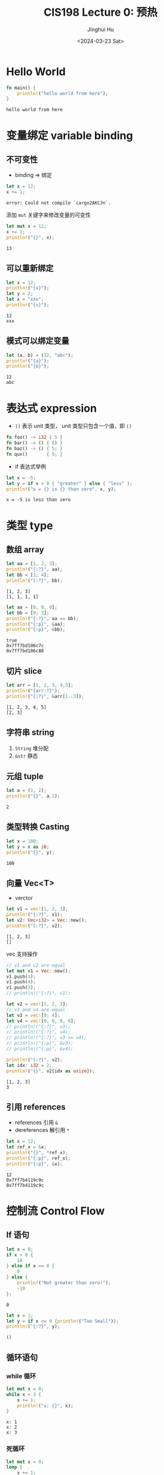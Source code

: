 #+TITLE: CIS198 Lecture 0: 预热
#+AUTHOR: Jinghui Hu
#+EMAIL: hujinghui@buaa.edu.cn
#+DATE: <2024-03-23 Sat>
#+STARTUP: overview num indent
#+OPTIONS: ^:nil

* Hello World
#+BEGIN_SRC rust :exports both
  fn main() {
      println!("hello world from here");
  }
#+END_SRC

#+RESULTS:
: hello world from here

* 变量绑定 variable binding
** 不可变性
- binding => 绑定
#+BEGIN_SRC rust :exports both
  let x = 12;
  x += 1;
#+END_SRC

#+RESULTS:
: error: Could not compile `cargo2AKCJn`.

添加 ~mut~ 关键字来修改变量的可变性
#+BEGIN_SRC rust :exports both
  let mut x = 12;
  x += 1;
  println!("{}", x);
#+END_SRC

#+RESULTS:
: 13

** 可以重新绑定
#+BEGIN_SRC rust :exports both
  let x = 12;
  println!("{x}");
  let y = 2;
  let x = "xxx";
  println!("{x}");
#+END_SRC

#+RESULTS:
: 12
: xxx

** 模式可以绑定变量
#+BEGIN_SRC rust :exports both
  let (a, b) = (12, "abc");
  println!("{a}");
  println!("{b}");
#+END_SRC

#+RESULTS:
: 12
: abc

* 表达式 expression
- ~()~ 表示 unit 类型， unit 类型只包含一个值，即  ~()~
#+BEGIN_SRC rust :exports both
  fn foo() -> i32 { 5 }
  fn bar() -> () { () }
  fn baz() -> () { 5; }
  fn qux()       { 5; }
#+END_SRC

#+RESULTS:

- if 表达式举例
#+BEGIN_SRC rust :exports both
  let x = -5;
  let y = if x > 0 { "greater" } else { "less" };
  println!("x = {} is {} than zero", x, y);
#+END_SRC

#+RESULTS:
: x = -5 is less than zero

* 类型 type
** 数组 array
#+BEGIN_SRC rust :exports both
  let aa = [1, 2, 3];
  println!("{:?}", aa);
  let bb = [1; 4];
  println!("{:?}", bb);
#+END_SRC

#+RESULTS:
: [1, 2, 3]
: [1, 1, 1, 1]

#+BEGIN_SRC rust :exports both
  let aa = [0, 0, 0];
  let bb = [0; 3];
  println!("{:?}", aa == bb);
  println!("{:p}", &aa);
  println!("{:p}", &bb);
#+END_SRC

#+RESULTS:
: true
: 0x7ff7bd106c7c
: 0x7ff7bd106c88

** 切片 slice

#+BEGIN_SRC rust :exports both
  let arr = [1, 2, 3, 4,5];
  println!("{arr:?}");
  println!("{:?}", &arr[1..3]);
#+END_SRC

#+RESULTS:
: [1, 2, 3, 4, 5]
: [2, 3]

** 字符串 string
1. ~String~ 堆分配
2. ~&str~ 静态

** 元组 tuple
#+BEGIN_SRC rust :exports both
  let a = (1, 2);
  println!("{}", a.1);
#+END_SRC

#+RESULTS:
: 2

** 类型转换 Casting
#+BEGIN_SRC rust :exports both
  let x = 100;
  let y = x as i8;
  println!("{}", y);
#+END_SRC

#+RESULTS:
: 100

** 向量 Vec<T>
- verctor
#+BEGIN_SRC rust :exports both
  let v1 = vec![1, 2, 3];
  println!("{:?}", v1);
  let v2: Vec<i32> = Vec::new();
  println!("{:?}", v2);
#+END_SRC

#+RESULTS:
: [1, 2, 3]
: []


vec 支持操作
#+BEGIN_SRC rust :exports both
  // v1 and v2 are equal
  let mut v1 = Vec::new();
  v1.push(1);
  v1.push(4);
  v1.push(3);
  // println!("{:?}", v1);

  let v2 = vec![1, 2, 3];
  // v3 and v4 are equal
  let v3 = vec![0; 4];
  let v4 = vec![0, 0, 0, 0];
  // println!("{:?}", v3);
  // println!("{:?}", v4);
  // println!("{:?}", v3 == v4);
  // println!("{:p}", &v3);
  // println!("{:p}", &v4);

  println!("{:?}", v2);
  let idx: i32 = 2;
  println!("{}", v2[idx as usize]);
#+END_SRC

#+RESULTS:
: [1, 2, 3]
: 3

** 引用 references
- references 引用 ~&~
- dereferences 解引用 ~*~
#+BEGIN_SRC rust :exports both
  let x = 12;
  let ref_x = &x;
  println!("{}", *ref_x);
  println!("{:p}", ref_x);
  println!("{:p}", &x);
#+END_SRC

#+RESULTS:
: 12
: 0x7ff7b4119c9c
: 0x7ff7b4119c9c

* 控制流 Control Flow
** If 语句
#+BEGIN_SRC rust :exports both
  let x = 0;
  if x > 0 {
      10
  } else if x == 0 {
      0
  } else {
      println!("Not greater than zero!");
      -10
  };
#+END_SRC

#+RESULTS:
: 0

#+BEGIN_SRC rust :exports both
  let x = 1;
  let y = if x <= 0 {println!("Too Small")};
  println!("{:?}", y);
#+END_SRC

#+RESULTS:
: ()
** 循环语句
*** while 循环
#+BEGIN_SRC rust :exports both
  let mut x = 0;
  while x < 3 {
      x += 1;
      println!("x: {}", x);
  }
#+END_SRC

#+RESULTS:
: x: 1
: x: 2
: x: 3

*** 死循环
#+BEGIN_SRC rust :exports both
  let mut x = 0;
  loop {
      x += 1;
      println!("x: {}", x);
      if x > 3 { break; }
  }
#+END_SRC

#+RESULTS:
: x: 1
: x: 2
: x: 3
: x: 4

*** for 循环
1. ~1..3~ 打印 [1, 2]
2. ~1..=3~ 打印 [1, 2, 3]
3. for 循环数组
#+BEGIN_SRC rust :exports both
  for x in 1..=3 {
      println!("{x}");
  }

  let arr = [2, 4, 6];
  for n in &arr {
     println!("n = {n}");
  }

  let vec1 = vec![2, 4, 6];
  for x in &vec1 {
     println!("x = {x}");
  }
#+END_SRC

#+RESULTS:
: 1
: 2
: 3
: n = 2
: n = 4
: n = 6
: x = 2
: x = 4
: x = 6
** 函数 Functions
*** 函数
#+BEGIN_SRC rust :exports both
  fn square(x: i32) -> i32 {
      if x < 3 { return x; }
      x * x
  }

  fn main() {
      for n in 1..=5 {
          println!("n={n}, ans={}", square(n));
      }
  }
#+END_SRC

#+RESULTS:
: n=1, ans=1
: n=2, ans=2
: n=3, ans=9
: n=4, ans=16
: n=5, ans=25

错误的写法
#+BEGIN_EXAMPLE
  2 | fn square(x: i32) -> i32 {
    |    ------            ^^^ expected `i32`, found `()`
    |    |
    |    implicitly returns `()` as its body has no tail or `return` expression
  3 |     x * x;
    |          - help: remove this semicolon to return this value
#+END_EXAMPLE
#+BEGIN_SRC rust :exports both
  fn square(x: i32) -> i32 {
      x * x;
  }

  fn main() {
      for n in 1..=5 {
          println!("n={n}, ans={}", square(n));
      }
  }
#+END_SRC

#+RESULTS:
: error: Could not compile `cargoWkMriS`.

*** 函数对象
#+BEGIN_SRC rust :exports both
  fn square(x: i32) -> i32 {
      x * x
  }

  // let fp: fn(i32) -> i32 = square;
  let fp = square;
  println!("{}", fp(6));
#+END_SRC

#+RESULTS:
: 36

#+BEGIN_SRC rust :exports both
  fn square(x: i32) -> i32 {
      x * x
  }

  fn apply_twice(f: &dyn Fn(i32) -> i32, n: i32) -> i32 {
      f(f(n))
  }

  // f(f(3)) = f(9) = 81
  println!("{}", apply_twice(&square, 3));
#+END_SRC

#+RESULTS:
: error: Could not compile `cargo1aTRN2`.
** 宏 macro!
1. 以 ~!~ 结尾
2. 使用时和函数很像 ~println!(...)~
#+BEGIN_SRC rust :exports both
  fn fun01 () {
      unimplemented!();
  }

  // fun01(); // 如果调用 panic
#+END_SRC

#+RESULTS:
: cargoryVdoV

** match 语句
#+BEGIN_SRC rust :exports both
  let x = 4;
  match x {
      1 => println!("one fish"),
      2 => {
          println!("two fish");
          println!("two fish");
      },  // <- comma optional when using braces
      _ => println!("no fish for you"), // "otherwise" case
  }
#+END_SRC

#+RESULTS:
: no fish for you

match 匹配元组，带条件，复杂模式匹配
#+BEGIN_SRC rust :exports both
    let x = 22;
    let y = -33;
    match (x, y) {
        (1, 1) => println!("one"),
        (2, j) => println!("two, {}", j),
        (_, 3) => println!("three"),
        (i, j) if i > 5 && j < 0 => println!("On guard!"),
        (_, _) => println!(":<"),
    }
#+END_SRC

#+RESULTS:
: On guard!

* 开发环境和工具
** rustc 编译器
1. 一次只能有一个输入文件 ~main.rs~ / ~lib.rs~
2. 大部分不直接使用 rustc
** cargo
1. cargo new
2. cargo build
3. cargo run

* 附录：环境配置
** lsp 配置
#+BEGIN_SRC sh
  rustup component add rust-analyzer
#+END_SRC

** cargo 项目管理相关
创建项目
#+BEGIN_SRC sh
  cargo new myapp
  cargo new --lib mylib
#+END_SRC

添加包
#+BEGIN_SRC sh
  cargo add config
  cargo add clap --features derive
#+END_SRC

编译运行
#+BEGIN_SRC sh
  cargo build
  cargo build --release
  cargo run -- -h
#+END_SRC
